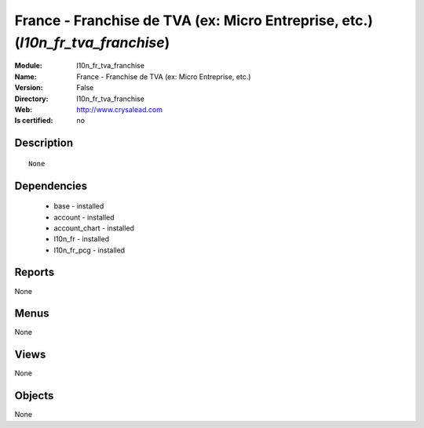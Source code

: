 
.. module:: l10n_fr_tva_franchise
    :synopsis: France - Franchise de TVA (ex: Micro Entreprise, etc.)
    :noindex:
.. 

France - Franchise de TVA (ex: Micro Entreprise, etc.) (*l10n_fr_tva_franchise*)
================================================================================
:Module: l10n_fr_tva_franchise
:Name: France - Franchise de TVA (ex: Micro Entreprise, etc.)
:Version: False
:Directory: l10n_fr_tva_franchise
:Web: http://www.crysalead.com
:Is certified: no

Description
-----------

::

  None

Dependencies
------------

 * base - installed
 * account - installed
 * account_chart - installed
 * l10n_fr - installed
 * l10n_fr_pcg - installed

Reports
-------

None


Menus
-------


None


Views
-----


None



Objects
-------

None
